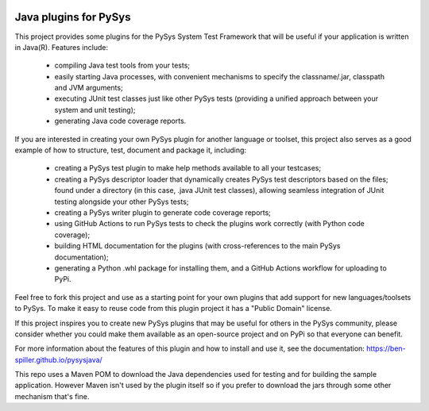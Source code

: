 .. image:: ../../workflows/PySys-Plugin/badge.svg
	:target: ../../actions
.. image:: ../../workflows/PySys-Sample/badge.svg
	:target: ../../actions
.. image:: ../../workflows/Doc-Release/badge.svg
	:target: ../../actions
.. image:: https://codecov.io/gh/ben-spiller/pysysjava/branch/main/graph/badge.svg
	:target: https://codecov.io/gh/ben-spiller/pysysjava

Java plugins for PySys
======================
This project provides some plugins for the PySys System Test Framework that will be useful if your application 
is written in Java(R). Features include:

	- compiling Java test tools from your tests; 
	- easily starting Java processes, with convenient mechanisms to specify the classname/.jar, classpath and JVM 
	  arguments; 
	- executing JUnit test classes just like other PySys tests (providing a unified approach between your system and 
	  unit testing); 
	- generating Java code coverage reports. 

If you are interested in creating your own PySys plugin for another language or toolset, this project also serves as a 
good example of how to structure, test, document and package it, including:

	- creating a PySys test plugin to make help methods available to all your testcases; 
	- creating a PySys descriptor loader that dynamically creates PySys test descriptors based on the files; 
	  found under a directory (in this case, .java JUnit test classes), allowing seamless integration of JUnit testing 
	  alongside your other PySys tests; 
	- creating a PySys writer plugin to generate code coverage reports; 
	- using GitHub Actions to run PySys tests to check the plugins work correctly (with Python code coverage); 
	- building HTML documentation for the plugins (with cross-references to the main PySys documentation); 
	- generating a Python .whl package for installing them, and a GitHub Actions workflow for uploading to PyPi. 

Feel free to fork this project and use as a starting point for your own plugins that add support for new 
languages/toolsets to PySys. To make it easy to reuse code from this plugin project it has a "Public Domain" license. 

If this project inspires you to create new PySys plugins that may be useful for others in the PySys community, please 
consider whether you could make them available as an open-source project and on PyPi so that everyone can benefit.

For more information about the features of this plugin and how to install and use it, see the documentation: 
https://ben-spiller.github.io/pysysjava/

This repo uses a Maven POM to download the Java dependencies used for testing and for building the sample application. 
However Maven isn't used by the plugin itself so if you prefer to download the jars through some other mechanism that's 
fine. 